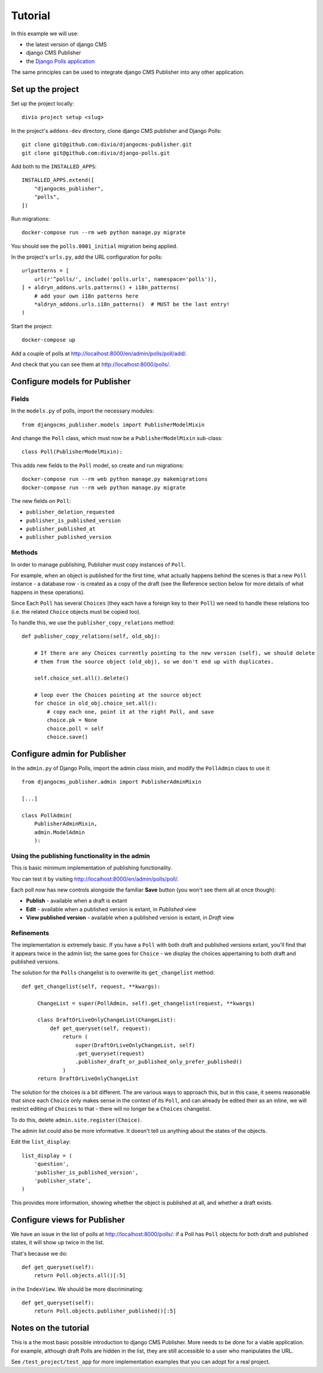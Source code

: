 .. _tutorial:

========
Tutorial
========

In this example we will use:

* the latest version of django CMS
* django CMS Publisher
* the `Django Polls application <https://github.com/divio/django-polls>`_

The same principles can be used to integrate django CMS Publisher into any other application.


Set up the project
==================

Set up the project locally::

  divio project setup <slug>

In the project's ``addons-dev`` directory, clone django CMS publisher and Django Polls::

  git clone git@github.com:divio/djangocms-publisher.git
  git clone git@github.com:divio/django-polls.git

Add both to the ``INSTALLED_APPS``::

  INSTALLED_APPS.extend([
      "djangocms_publisher",
      "polls",
  ])

Run migrations::

  docker-compose run --rm web python manage.py migrate

You should see the ``polls.0001_initial`` migration being applied.

In the project's ``urls.py``, add the URL configuration for polls::

  urlpatterns = [
      url(r'^polls/', include('polls.urls', namespace='polls')),
  ] + aldryn_addons.urls.patterns() + i18n_patterns(
      # add your own i18n patterns here
      *aldryn_addons.urls.i18n_patterns()  # MUST be the last entry!
  )

Start the project::

  docker-compose up

Add a couple of polls at http://localhost:8000/en/admin/polls/poll/add/.

And check that you can see them at http://localhost:8000/polls/.


Configure models for Publisher
=================================================================

Fields
------

In the ``models.py`` of polls, import the necessary modules::

  from djangocms_publisher.models import PublisherModelMixin


And change the ``Poll`` class, which must now be a ``PublisherModelMixin`` sub-class::

  class Poll(PublisherModelMixin):

This adds new fields to the ``Poll`` model, so create and run migrations::

  docker-compose run --rm web python manage.py makemigrations
  docker-compose run --rm web python manage.py migrate

The new fields on ``Poll``:

- ``publisher_deletion_requested``
- ``publisher_is_published_version``
- ``publisher_published_at``
- ``publisher_published_version``


Methods
-------

In order to manage publishing, Publisher must copy instances of ``Poll``.

For example, when an object is published for the first time, what actually happens behind the
scenes is that a new ``Poll`` instance - a database row - is created as a copy of the draft (see
the Reference section below for more details of what happens in these operations).

Since Each ``Poll`` has several ``Choices`` (they each have a foreign key to their ``Poll``) we
need to handle these relations too (i.e. the related ``Choice`` objects must be copied too).

To handle this, we use the ``publisher_copy_relations`` method::

  def publisher_copy_relations(self, old_obj):

      # If there are any Choices currently pointing to the new version (self), we should delete
      # them from the source object (old_obj), so we don't end up with duplicates.

      self.choice_set.all().delete()

      # loop over the Choices pointing at the source object
      for choice in old_obj.choice_set.all():
          # copy each one, point it at the right Poll, and save
          choice.pk = None
          choice.poll = self
          choice.save()


Configure admin for Publisher
=============================

In the ``admin.py`` of Django Polls, import the admin class mixin, and modify the ``PollAdmin``
class to use it::

  from djangocms_publisher.admin import PublisherAdminMixin

  [...]

  class PollAdmin(
      PublisherAdminMixin,
      admin.ModelAdmin
      ):


Using the publishing functionality in the admin
-----------------------------------------------

This is basic minimum implementation of publishing functionality.

You can test it by visiting http://localhost:8000/en/admin/polls/poll/.

Each poll now has new controls alongside the familiar **Save** button (you won't see them all at
once though):

* **Publish** - available when a draft is extant
* **Edit** - available when a published version is extant, in *Published* view
* **View published version** - available when a published version is extant, in *Draft* view


Refinements
-----------

The implementation is extremely basic. If you have a ``Poll`` with both draft and published
versions extant, you'll find that it appears twice in the admin list; the same goes for ``Choice``
- we display the choices appertaining to both draft and published versions.

The solution for the ``Polls`` changelist is to overwrite its ``get_changelist`` method::

    def get_changelist(self, request, **kwargs):

         ChangeList = super(PollAdmin, self).get_changelist(request, **kwargs)

         class DraftOrLiveOnlyChangeList(ChangeList):
             def get_queryset(self, request):
                 return (
                     super(DraftOrLiveOnlyChangeList, self)
                     .get_queryset(request)
                     .publisher_draft_or_published_only_prefer_published()
                 )
         return DraftOrLiveOnlyChangeList

The solution for the choices is a bit different. The are various ways to approach this, but in this
case, it seems reasonable that since each ``Choice`` only makes sense in the context of its
``Poll``, and can already be edited their as an inline, we will restrict editing of ``Choices`` to
that - there will no longer be a ``Choices`` changelist.

To do this, delete ``admin.site.register(Choice)``.

The admin list could also be more informative. It doesn't tell us anything about the states of the
objects.

Edit the ``list_display``::

    list_display = (
        'question',
        'publisher_is_published_version',
        'publisher_state',
    )

This provides more information, showing whether the object is published at all, and whether a draft
exists.


Configure views for Publisher
========================================

We have an issue in the list of polls at http://localhost:8000/polls/: if a Poll has
``Poll`` objects for both draft and published states, it will show up twice in the list.

That's because we do::

  def get_queryset(self):
      return Poll.objects.all()[:5]

in the ``IndexView``. We should be more discriminating::

  def get_queryset(self):
      return Poll.objects.publisher_published()[:5]


Notes on the tutorial
=====================

This is a the most basic possible introduction to django CMS Publisher. More needs to be done for a
viable application. For example, although draft Polls are hidden in the list, they are still
accessible to a user who manipulates the URL.

See ``/test_project/test_app`` for more implementation examples that you can adopt for a real
project.
